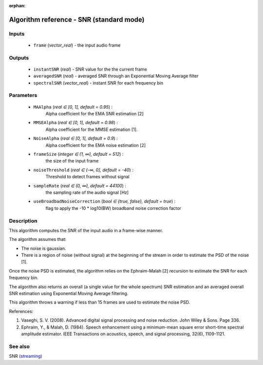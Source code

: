 :orphan:

Algorithm reference - SNR (standard mode)
=========================================

Inputs
------

 - ``frame`` (*vector_real*) - the input audio frame

Outputs
-------

 - ``instantSNR`` (*real*) - SNR value for the the current frame
 - ``averagedSNR`` (*real*) - averaged SNR through an Exponential Moving Average filter
 - ``spectralSNR`` (*vector_real*) - instant SNR for each frequency bin

Parameters
----------

 - ``MAAlpha`` (*real ∈ [0, 1], default = 0.95*) :
     Alpha coefficient for the EMA SNR estimation [2]
 - ``MMSEAlpha`` (*real ∈ [0, 1], default = 0.98*) :
     Alpha coefficient for the MMSE estimation [1].
 - ``NoiseAlpha`` (*real ∈ [0, 1], default = 0.9*) :
     Alpha coefficient for the EMA noise estimation [2]
 - ``frameSize`` (*integer ∈ (1, ∞), default = 512*) :
     the size of the input frame
 - ``noiseThreshold`` (*real ∈ (-∞, 0], default = -40*) :
     Threshold to detect frames without signal
 - ``sampleRate`` (*real ∈ (0, ∞), default = 44100*) :
     the sampling rate of the audio signal [Hz]
 - ``useBroadbadNoiseCorrection`` (*bool ∈ {true, false}, default = true*) :
     flag to apply the -10 \* log10(BW) broadband noise correction factor

Description
-----------

This algorithm computes the SNR of the input audio in a frame-wise manner.

The algorithm assumes that:

- The noise is gaussian.
- There is a region of noise (without signal) at the beginning of the stream in order to estimate the PSD of the noise [1].

Once the noise PSD is estimated, the algorithm relies on the Ephraim-Malah [2] recursion to estimate the SNR for each frequency bin.

The algorithm also returns an overall (a single value for the whole spectrum) SNR estimation and an averaged overall SNR estimation using Exponential Moving Average filtering.

This algorithm throws a warning if less than 15 frames are used to estimate the noise PSD.


References:

1. Vaseghi, S. V. (2008). Advanced digital signal processing and noise reduction. John Wiley & Sons. Page 336.

2. Ephraim, Y., & Malah, D. (1984). Speech enhancement using a minimum-mean square error short-time spectral amplitude estimator. IEEE Transactions on acoustics, speech, and signal processing, 32(6), 1109-1121.




See also
--------

SNR `(streaming) <streaming_SNR.html>`__